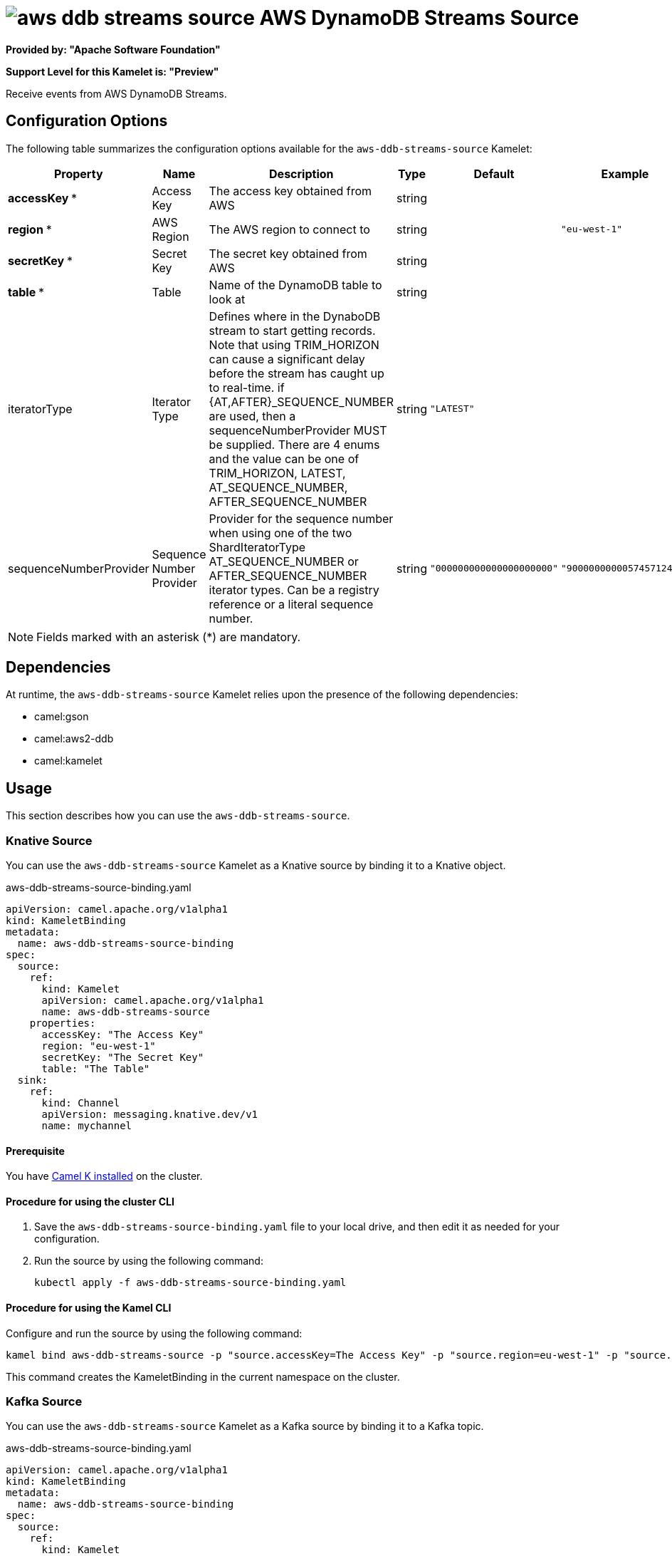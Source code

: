 // THIS FILE IS AUTOMATICALLY GENERATED: DO NOT EDIT

= image:kamelets/aws-ddb-streams-source.svg[] AWS DynamoDB Streams Source

*Provided by: "Apache Software Foundation"*

*Support Level for this Kamelet is: "Preview"*

Receive events from AWS DynamoDB Streams.

== Configuration Options

The following table summarizes the configuration options available for the `aws-ddb-streams-source` Kamelet:
[width="100%",cols="2,^2,3,^2,^2,^3",options="header"]
|===
| Property| Name| Description| Type| Default| Example
| *accessKey {empty}* *| Access Key| The access key obtained from AWS| string| | 
| *region {empty}* *| AWS Region| The AWS region to connect to| string| | `"eu-west-1"`
| *secretKey {empty}* *| Secret Key| The secret key obtained from AWS| string| | 
| *table {empty}* *| Table| Name of the DynamoDB table to look at| string| | 
| iteratorType| Iterator Type| Defines where in the DynaboDB stream to start getting records. Note that using TRIM_HORIZON can cause a significant delay before the stream has caught up to real-time. if {AT,AFTER}_SEQUENCE_NUMBER are used, then a sequenceNumberProvider MUST be supplied. There are 4 enums and the value can be one of TRIM_HORIZON, LATEST, AT_SEQUENCE_NUMBER, AFTER_SEQUENCE_NUMBER| string| `"LATEST"`| 
| sequenceNumberProvider| Sequence Number Provider| Provider for the sequence number when using one of the two ShardIteratorType AT_SEQUENCE_NUMBER or AFTER_SEQUENCE_NUMBER iterator types. Can be a registry reference or a literal sequence number.| string| `"000000000000000000000"`| `"900000000005745712447"`
|===

NOTE: Fields marked with an asterisk ({empty}*) are mandatory.


== Dependencies

At runtime, the `aws-ddb-streams-source` Kamelet relies upon the presence of the following dependencies:

- camel:gson
- camel:aws2-ddb
- camel:kamelet 

== Usage

This section describes how you can use the `aws-ddb-streams-source`.

=== Knative Source

You can use the `aws-ddb-streams-source` Kamelet as a Knative source by binding it to a Knative object.

.aws-ddb-streams-source-binding.yaml
[source,yaml]
----
apiVersion: camel.apache.org/v1alpha1
kind: KameletBinding
metadata:
  name: aws-ddb-streams-source-binding
spec:
  source:
    ref:
      kind: Kamelet
      apiVersion: camel.apache.org/v1alpha1
      name: aws-ddb-streams-source
    properties:
      accessKey: "The Access Key"
      region: "eu-west-1"
      secretKey: "The Secret Key"
      table: "The Table"
  sink:
    ref:
      kind: Channel
      apiVersion: messaging.knative.dev/v1
      name: mychannel
  
----

==== *Prerequisite*

You have xref:{camel-k-version}@camel-k::installation/installation.adoc[Camel K installed] on the cluster.

==== *Procedure for using the cluster CLI*

. Save the `aws-ddb-streams-source-binding.yaml` file to your local drive, and then edit it as needed for your configuration.

. Run the source by using the following command:
+
[source,shell]
----
kubectl apply -f aws-ddb-streams-source-binding.yaml
----

==== *Procedure for using the Kamel CLI*

Configure and run the source by using the following command:

[source,shell]
----
kamel bind aws-ddb-streams-source -p "source.accessKey=The Access Key" -p "source.region=eu-west-1" -p "source.secretKey=The Secret Key" -p "source.table=The Table" channel:mychannel
----

This command creates the KameletBinding in the current namespace on the cluster.

=== Kafka Source

You can use the `aws-ddb-streams-source` Kamelet as a Kafka source by binding it to a Kafka topic.

.aws-ddb-streams-source-binding.yaml
[source,yaml]
----
apiVersion: camel.apache.org/v1alpha1
kind: KameletBinding
metadata:
  name: aws-ddb-streams-source-binding
spec:
  source:
    ref:
      kind: Kamelet
      apiVersion: camel.apache.org/v1alpha1
      name: aws-ddb-streams-source
    properties:
      accessKey: "The Access Key"
      region: "eu-west-1"
      secretKey: "The Secret Key"
      table: "The Table"
  sink:
    ref:
      kind: KafkaTopic
      apiVersion: kafka.strimzi.io/v1beta1
      name: my-topic
  
----

==== *Prerequisites*

* You've installed https://strimzi.io/[Strimzi].
* You've created a topic named `my-topic` in the current namespace.
* You have xref:{camel-k-version}@camel-k::installation/installation.adoc[Camel K installed] on the cluster.

==== *Procedure for using the cluster CLI*

. Save the `aws-ddb-streams-source-binding.yaml` file to your local drive, and then edit it as needed for your configuration.

. Run the source by using the following command:
+
[source,shell]
----
kubectl apply -f aws-ddb-streams-source-binding.yaml
----

==== *Procedure for using the Kamel CLI*

Configure and run the source by using the following command:

[source,shell]
----
kamel bind aws-ddb-streams-source -p "source.accessKey=The Access Key" -p "source.region=eu-west-1" -p "source.secretKey=The Secret Key" -p "source.table=The Table" kafka.strimzi.io/v1beta1:KafkaTopic:my-topic
----

This command creates the KameletBinding in the current namespace on the cluster.

== Kamelet source file

https://github.com/apache/camel-kamelets/blob/main/kamelets/aws-ddb-streams-source.kamelet.yaml

// THIS FILE IS AUTOMATICALLY GENERATED: DO NOT EDIT
